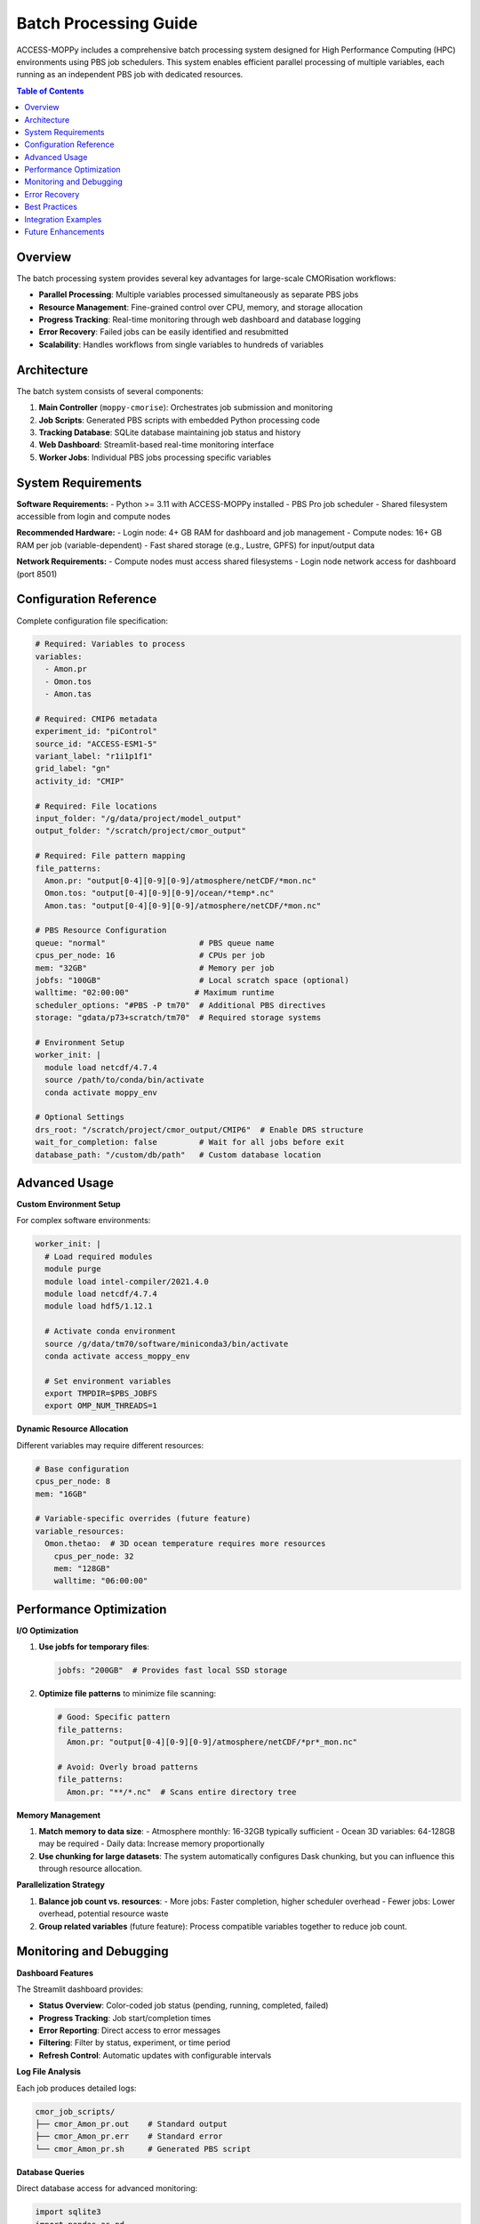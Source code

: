 Batch Processing Guide
======================

ACCESS-MOPPy includes a comprehensive batch processing system designed for High Performance Computing (HPC) environments using PBS job schedulers. This system enables efficient parallel processing of multiple variables, each running as an independent PBS job with dedicated resources.

.. contents:: Table of Contents
   :local:
   :depth: 2

Overview
--------

The batch processing system provides several key advantages for large-scale CMORisation workflows:

- **Parallel Processing**: Multiple variables processed simultaneously as separate PBS jobs
- **Resource Management**: Fine-grained control over CPU, memory, and storage allocation
- **Progress Tracking**: Real-time monitoring through web dashboard and database logging
- **Error Recovery**: Failed jobs can be easily identified and resubmitted
- **Scalability**: Handles workflows from single variables to hundreds of variables

Architecture
------------

The batch system consists of several components:

1. **Main Controller** (``moppy-cmorise``): Orchestrates job submission and monitoring
2. **Job Scripts**: Generated PBS scripts with embedded Python processing code
3. **Tracking Database**: SQLite database maintaining job status and history
4. **Web Dashboard**: Streamlit-based real-time monitoring interface
5. **Worker Jobs**: Individual PBS jobs processing specific variables

System Requirements
-------------------

**Software Requirements:**
- Python >= 3.11 with ACCESS-MOPPy installed
- PBS Pro job scheduler
- Shared filesystem accessible from login and compute nodes

**Recommended Hardware:**
- Login node: 4+ GB RAM for dashboard and job management
- Compute nodes: 16+ GB RAM per job (variable-dependent)
- Fast shared storage (e.g., Lustre, GPFS) for input/output data

**Network Requirements:**
- Compute nodes must access shared filesystems
- Login node network access for dashboard (port 8501)

Configuration Reference
-----------------------

Complete configuration file specification:

.. code-block:: yaml

   # Required: Variables to process
   variables:
     - Amon.pr
     - Omon.tos
     - Amon.tas

   # Required: CMIP6 metadata
   experiment_id: "piControl"
   source_id: "ACCESS-ESM1-5"
   variant_label: "r1i1p1f1"
   grid_label: "gn"
   activity_id: "CMIP"

   # Required: File locations
   input_folder: "/g/data/project/model_output"
   output_folder: "/scratch/project/cmor_output"

   # Required: File pattern mapping
   file_patterns:
     Amon.pr: "output[0-4][0-9][0-9]/atmosphere/netCDF/*mon.nc"
     Omon.tos: "output[0-4][0-9][0-9]/ocean/*temp*.nc"
     Amon.tas: "output[0-4][0-9][0-9]/atmosphere/netCDF/*mon.nc"

   # PBS Resource Configuration
   queue: "normal"                    # PBS queue name
   cpus_per_node: 16                  # CPUs per job
   mem: "32GB"                        # Memory per job
   jobfs: "100GB"                     # Local scratch space (optional)
   walltime: "02:00:00"              # Maximum runtime
   scheduler_options: "#PBS -P tm70"  # Additional PBS directives
   storage: "gdata/p73+scratch/tm70"  # Required storage systems

   # Environment Setup
   worker_init: |
     module load netcdf/4.7.4
     source /path/to/conda/bin/activate
     conda activate moppy_env

   # Optional Settings
   drs_root: "/scratch/project/cmor_output/CMIP6"  # Enable DRS structure
   wait_for_completion: false         # Wait for all jobs before exit
   database_path: "/custom/db/path"   # Custom database location

Advanced Usage
--------------

**Custom Environment Setup**

For complex software environments:

.. code-block:: yaml

   worker_init: |
     # Load required modules
     module purge
     module load intel-compiler/2021.4.0
     module load netcdf/4.7.4
     module load hdf5/1.12.1

     # Activate conda environment
     source /g/data/tm70/software/miniconda3/bin/activate
     conda activate access_moppy_env

     # Set environment variables
     export TMPDIR=$PBS_JOBFS
     export OMP_NUM_THREADS=1

**Dynamic Resource Allocation**

Different variables may require different resources:

.. code-block:: yaml

   # Base configuration
   cpus_per_node: 8
   mem: "16GB"

   # Variable-specific overrides (future feature)
   variable_resources:
     Omon.thetao:  # 3D ocean temperature requires more resources
       cpus_per_node: 32
       mem: "128GB"
       walltime: "06:00:00"

Performance Optimization
------------------------

**I/O Optimization**

1. **Use jobfs for temporary files**:

   .. code-block:: yaml

      jobfs: "200GB"  # Provides fast local SSD storage

2. **Optimize file patterns** to minimize file scanning:

   .. code-block:: yaml

      # Good: Specific pattern
      file_patterns:
        Amon.pr: "output[0-4][0-9][0-9]/atmosphere/netCDF/*pr*_mon.nc"

      # Avoid: Overly broad patterns
      file_patterns:
        Amon.pr: "**/*.nc"  # Scans entire directory tree

**Memory Management**

1. **Match memory to data size**:
   - Atmosphere monthly: 16-32GB typically sufficient
   - Ocean 3D variables: 64-128GB may be required
   - Daily data: Increase memory proportionally

2. **Use chunking for large datasets**:
   The system automatically configures Dask chunking, but you can influence this through resource allocation.

**Parallelization Strategy**

1. **Balance job count vs. resources**:
   - More jobs: Faster completion, higher scheduler overhead
   - Fewer jobs: Lower overhead, potential resource waste

2. **Group related variables** (future feature):
   Process compatible variables together to reduce job count.

Monitoring and Debugging
------------------------

**Dashboard Features**

The Streamlit dashboard provides:

- **Status Overview**: Color-coded job status (pending, running, completed, failed)
- **Progress Tracking**: Job start/completion times
- **Error Reporting**: Direct access to error messages
- **Filtering**: Filter by status, experiment, or time period
- **Refresh Control**: Automatic updates with configurable intervals

**Log File Analysis**

Each job produces detailed logs:

.. code-block:: bash

   cmor_job_scripts/
   ├── cmor_Amon_pr.out    # Standard output
   ├── cmor_Amon_pr.err    # Standard error
   └── cmor_Amon_pr.sh     # Generated PBS script

**Database Queries**

Direct database access for advanced monitoring:

.. code-block:: python

   import sqlite3
   import pandas as pd

   # Connect to tracking database
   conn = sqlite3.connect('/scratch/project/cmor_output/cmor_tasks.db')

   # Query job status
   df = pd.read_sql_query("""
       SELECT variable, status, start_time, end_time,
              (julianday(end_time) - julianday(start_time)) * 24 as hours
       FROM cmor_tasks
       WHERE status = 'completed'
       ORDER BY hours DESC
   """, conn)

   print("Longest running jobs:")
   print(df.head())

**Common Issues and Solutions**

1. **Jobs stuck in queue**:
   - Check resource availability: ``qstat -q``
   - Verify project allocation: ``nci_account -P project``
   - Reduce resource requirements temporarily

2. **File access errors**:
   - Verify shared filesystem mounts on compute nodes
   - Check file permissions and ownership
   - Test file patterns manually: ``ls -la pattern``

3. **Memory errors**:
   - Increase ``mem`` parameter
   - Reduce ``cpus_per_node`` to allocate more memory per core
   - Use ``jobfs`` for temporary storage

4. **Environment errors**:
   - Test ``worker_init`` commands on compute nodes
   - Check module availability: ``module avail``
   - Verify conda environment exists

Error Recovery
--------------

**Resubmitting Failed Jobs**

The system is designed for easy recovery:

.. code-block:: bash

   # Rerun the same configuration
   moppy-cmorise batch_config.yml

   # The system will:
   # 1. Skip completed jobs automatically
   # 2. Resubmit only failed or pending jobs
   # 3. Maintain the same tracking database

**Manual Intervention**

For specific failures:

.. code-block:: bash

   # Check specific job logs
   cat cmor_job_scripts/cmor_Amon_pr.err

   # Edit and resubmit individual job
   qsub cmor_job_scripts/cmor_Amon_pr.sh

**Database Cleanup**

Reset job status if needed:

.. code-block:: python

   import sqlite3

   conn = sqlite3.connect('/scratch/project/cmor_output/cmor_tasks.db')

   # Reset failed jobs to pending
   conn.execute("""
       UPDATE cmor_tasks
       SET status = 'pending', start_time = NULL, end_time = NULL
       WHERE status = 'failed'
   """)
   conn.commit()

Best Practices
--------------

**Project Organization**

1. **Use descriptive configuration names**:

   .. code-block:: bash

      batch_config_historical_r1i1p1f1.yml
      batch_config_picontrol_atmosphere_only.yml

2. **Maintain configuration version control**:

   .. code-block:: bash

      git add batch_config.yml
      git commit -m "Add CMORisation config for historical experiment"

**Resource Planning**

1. **Start with conservative estimates**:
   - Begin with smaller jobs to test resource requirements
   - Scale up based on actual usage patterns
   - Monitor efficiency through dashboard

2. **Consider data locality**:
   - Place output near input data when possible
   - Use scratch filesystems for temporary data
   - Clean up intermediate files promptly

**Quality Assurance**

1. **Validate small subsets first**:

   .. code-block:: yaml

      # Test configuration with limited data
      variables:
        - Amon.pr  # Single variable first

      file_patterns:
        Amon.pr: "output001/atmosphere/netCDF/*mon.nc"  # Limited time range

2. **Use PrePARE for validation**:

   .. code-block:: bash

      # Validate output files
      PrePARE /scratch/project/cmor_output/*.nc

Integration Examples
-------------------

**With ESMValTool**

.. code-block:: yaml

   # ESMValTool recipe using CMORised output
   projects:
     CMIP6:
       root_path: /scratch/project/cmor_output/CMIP6

**With Intake Catalog**

.. code-block:: python

   import intake

   # Create catalog of CMORised data
   catalog = intake.open_catalog('/scratch/project/cmor_output/catalog.yml')
   ds = catalog.ACCESS_ESM1_5.piControl.Amon.pr.to_dask()

Future Enhancements
------------------

Planned improvements include:

- **Variable-specific resource allocation**
- **Automatic retry logic for transient failures**
- **Integration with workflow management systems (Snakemake, Nextflow)**
- **Support for additional schedulers (SLURM, SGE)**
- **Enhanced monitoring with metrics and alerts**
- **Automatic output validation with PrePARE**

For the most current information and feature requests, see the ACCESS-MOPPy GitHub repository.
